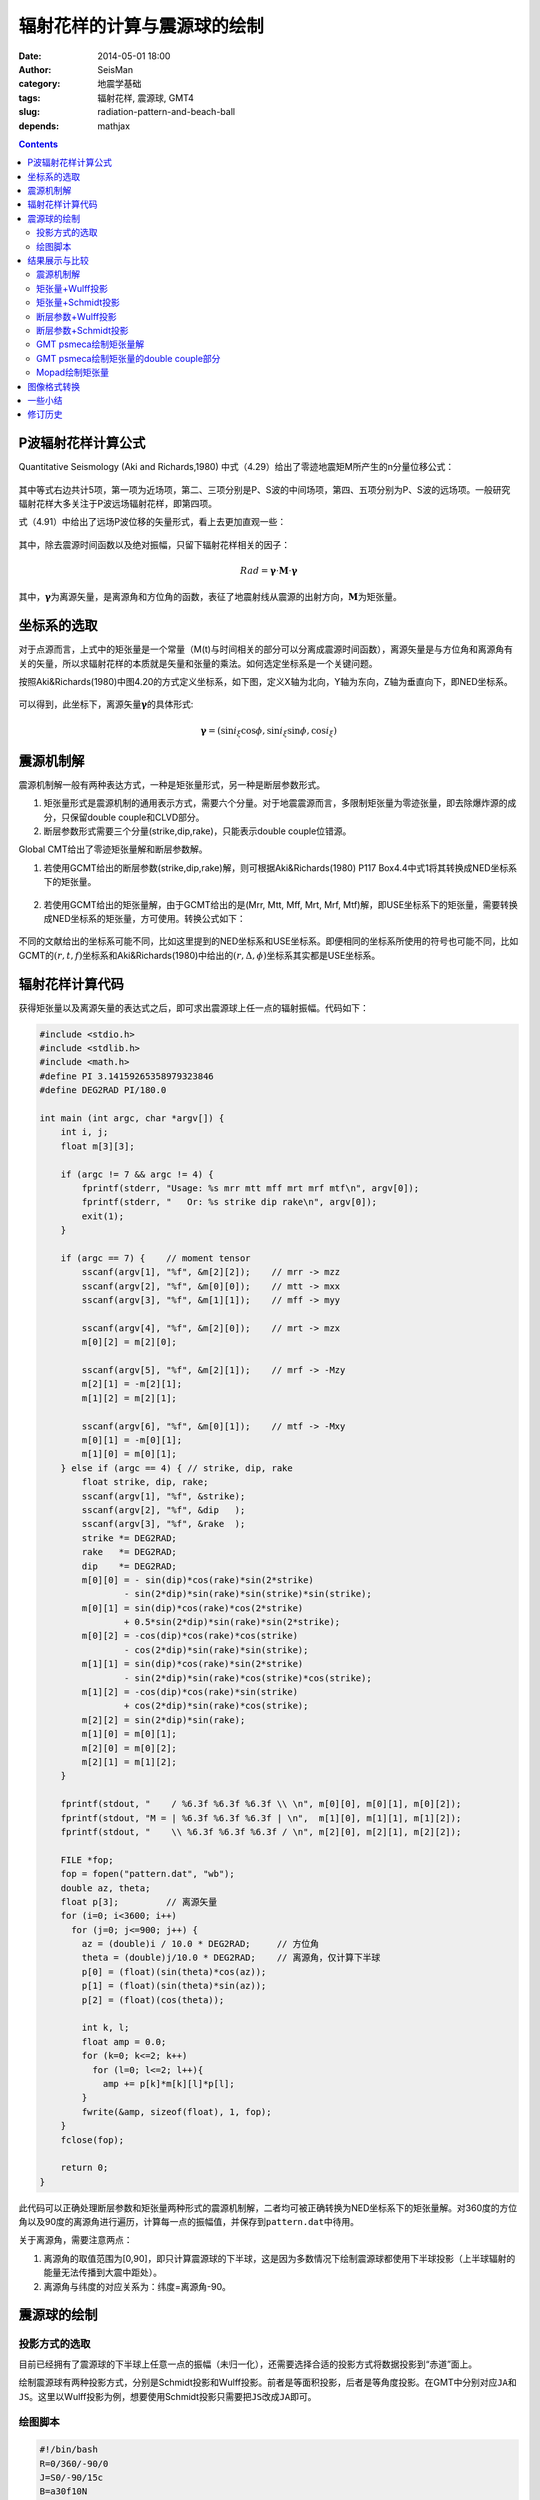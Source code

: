 辐射花样的计算与震源球的绘制
############################

:date: 2014-05-01 18:00
:author: SeisMan
:category: 地震学基础
:tags: 辐射花样, 震源球, GMT4
:slug: radiation-pattern-and-beach-ball
:depends: mathjax

.. contents::

P波辐射花样计算公式
===================

Quantitative Seismology (Aki and Richards,1980) 中式（4.29）给出了零迹地震矩M所产生的n分量位移公式：

.. figure:: /images/2014050101.jpg
   :width: 600px
   :alt: equation for moment tensor source

其中等式右边共计5项，第一项为近场项，第二、三项分别是P、S波的中间场项，第四、五项分别为P、S波的远场项。一般研究辐射花样大多关注于P波远场辐射花样，即第四项。

式（4.91）中给出了远场P波位移的矢量形式，看上去更加直观一些：

.. figure:: /images/2014050102.jpg
   :width: 250px
   :alt: P-wave far-field term

其中，除去震源时间函数以及绝对振幅，只留下辐射花样相关的因子：

.. math::

   Rad = \mathbf{\gamma} \cdot \mathbf{M} \cdot \mathbf{\gamma}

其中，\ :math:`\mathbf{\gamma}`\ 为离源矢量，是离源角和方位角的函数，表征了地震射线从震源的出射方向，\ :math:`\mathbf{M}`\ 为矩张量。

坐标系的选取
============

对于点源而言，上式中的矩张量是一个常量（M(t)与时间相关的部分可以分离成震源时间函数），离源矢量是与方位角和离源角有关的矢量，所以求辐射花样的本质就是矢量和张量的乘法。如何选定坐标系是一个关键问题。

按照Aki&Richards(1980)中图4.20的方式定义坐标系，如下图，定义X轴为北向，Y轴为东向，Z轴为垂直向下，即NED坐标系。

.. figure:: /images/2014050103.jpg
   :width: 450px
   :alt: NED-coordinate

可以得到，此坐标下，离源矢量\ :math:`\mathbf{\gamma}`\ 的具体形式:

.. math::

   \mathbf{\gamma}=(\sin i_{\xi} \cos\phi, \sin i_{\xi} \sin\phi, \cos i_{\xi})

震源机制解
==========

震源机制解一般有两种表达方式，一种是矩张量形式，另一种是断层参数形式。

#. 矩张量形式是震源机制的通用表示方式，需要六个分量。对于地震震源而言，多限制矩张量为零迹张量，即去除爆炸源的成分，只保留double couple和CLVD部分。

#. 断层参数形式需要三个分量(strike,dip,rake)，只能表示double couple位错源。

Global CMT给出了零迹矩张量解和断层参数解。

#. 若使用GCMT给出的断层参数(strike,dip,rake)解，则可根据Aki&Richards(1980) P117 Box4.4中式1将其转换成NED坐标系下的矩张量。

   .. figure:: /images/2014050104.jpg
      :width: 400px
      :alt: double-couple-to-moment-tensor

#. 若使用GCMT给出的矩张量解，由于GCMT给出的是(Mrr, Mtt, Mff, Mrt, Mrf, Mtf)解，即USE坐标系下的矩张量，需要转换成NED坐标系的矩张量，方可使用。转换公式如下：

   .. figure:: /images/2014050105.jpg
      :width: 400px
      :alt: from-ned-to-use

不同的文献给出的坐标系可能不同，比如这里提到的NED坐标系和USE坐标系。即便相同的坐标系所使用的符号也可能不同，比如GCMT的\ :math:`(r,t,f)`\ 坐标系和Aki&Richards(1980)中给出的\ :math:`(r,\Delta,\phi)`\ 坐标系其实都是USE坐标系。

辐射花样计算代码
================

获得矩张量以及离源矢量的表达式之后，即可求出震源球上任一点的辐射振幅。代码如下：

.. code-block:: c

    #include <stdio.h>
    #include <stdlib.h>
    #include <math.h>
    #define PI 3.14159265358979323846
    #define DEG2RAD PI/180.0

    int main (int argc, char *argv[]) {
        int i, j;
        float m[3][3];

        if (argc != 7 && argc != 4) {
            fprintf(stderr, "Usage: %s mrr mtt mff mrt mrf mtf\n", argv[0]);
            fprintf(stderr, "   Or: %s strike dip rake\n", argv[0]);
            exit(1);
        }

        if (argc == 7) {    // moment tensor
            sscanf(argv[1], "%f", &m[2][2]);    // mrr -> mzz
            sscanf(argv[2], "%f", &m[0][0]);    // mtt -> mxx
            sscanf(argv[3], "%f", &m[1][1]);    // mff -> myy

            sscanf(argv[4], "%f", &m[2][0]);    // mrt -> mzx
            m[0][2] = m[2][0];

            sscanf(argv[5], "%f", &m[2][1]);    // mrf -> -Mzy
            m[2][1] = -m[2][1];
            m[1][2] = m[2][1];

            sscanf(argv[6], "%f", &m[0][1]);    // mtf -> -Mxy
            m[0][1] = -m[0][1];
            m[1][0] = m[0][1];
        } else if (argc == 4) { // strike, dip, rake
            float strike, dip, rake;
            sscanf(argv[1], "%f", &strike);
            sscanf(argv[2], "%f", &dip   );
            sscanf(argv[3], "%f", &rake  );
            strike *= DEG2RAD;
            rake   *= DEG2RAD;
            dip    *= DEG2RAD;
            m[0][0] = - sin(dip)*cos(rake)*sin(2*strike)
                    - sin(2*dip)*sin(rake)*sin(strike)*sin(strike);
            m[0][1] = sin(dip)*cos(rake)*cos(2*strike)
                    + 0.5*sin(2*dip)*sin(rake)*sin(2*strike);
            m[0][2] = -cos(dip)*cos(rake)*cos(strike)
                    - cos(2*dip)*sin(rake)*sin(strike);
            m[1][1] = sin(dip)*cos(rake)*sin(2*strike)
                    - sin(2*dip)*sin(rake)*cos(strike)*cos(strike);
            m[1][2] = -cos(dip)*cos(rake)*sin(strike)
                    + cos(2*dip)*sin(rake)*cos(strike);
            m[2][2] = sin(2*dip)*sin(rake);
            m[1][0] = m[0][1];
            m[2][0] = m[0][2];
            m[2][1] = m[1][2];
        }

        fprintf(stdout, "    / %6.3f %6.3f %6.3f \\ \n", m[0][0], m[0][1], m[0][2]);
        fprintf(stdout, "M = | %6.3f %6.3f %6.3f | \n",  m[1][0], m[1][1], m[1][2]);
        fprintf(stdout, "    \\ %6.3f %6.3f %6.3f / \n", m[2][0], m[2][1], m[2][2]);

        FILE *fop;
        fop = fopen("pattern.dat", "wb");
        double az, theta;
        float p[3];         // 离源矢量
        for (i=0; i<3600; i++)
          for (j=0; j<=900; j++) {
            az = (double)i / 10.0 * DEG2RAD;     // 方位角
            theta = (double)j/10.0 * DEG2RAD;    // 离源角，仅计算下半球
            p[0] = (float)(sin(theta)*cos(az));
            p[1] = (float)(sin(theta)*sin(az));
            p[2] = (float)(cos(theta));

            int k, l;
            float amp = 0.0;
            for (k=0; k<=2; k++)
              for (l=0; l<=2; l++){
                amp += p[k]*m[k][l]*p[l];
            }
            fwrite(&amp, sizeof(float), 1, fop);
        }
        fclose(fop);

        return 0;
    }

此代码可以正确处理断层参数和矩张量两种形式的震源机制解，二者均可被正确转换为NED坐标系下的矩张量解。对360度的方位角以及90度的离源角进行遍历，计算每一点的振幅值，并保存到\ ``pattern.dat``\ 中待用。

关于离源角，需要注意两点：

#. 离源角的取值范围为[0,90]，即只计算震源球的下半球，这是因为多数情况下绘制震源球都使用下半球投影（上半球辐射的能量无法传播到大震中距处）。
#. 离源角与纬度的对应关系为：纬度=离源角-90。

震源球的绘制
============

投影方式的选取
--------------

目前已经拥有了震源球的下半球上任意一点的振幅（未归一化），还需要选择合适的投影方式将数据投影到“赤道”面上。

绘制震源球有两种投影方式，分别是Schmidt投影和Wulff投影。前者是等面积投影，后者是等角度投影。在GMT中分别对应\ ``JA``\ 和\ ``JS``\ 。这里以Wulff投影为例，想要使用Schmidt投影只需要把\ ``JS``\ 改成\ ``JA``\ 即可。


绘图脚本
--------

.. code-block:: bash

    #!/bin/bash
    R=0/360/-90/0
    J=S0/-90/15c
    B=a30f10N
    name=pattern
    PS=meca.ps

    gmtset BASEMAP_TYPE=plain
    gmtset PLOT_DEGREE_FORMAT=+
    xyz2grd ${name}.dat -G${name}.nc -I6m/6m -R$R -ZLBxf
    grd2cpt ${name}.nc -Cpolar -E100 > ${name}.cpt
    psxy -R$R -J$J -T -K -P > $PS
    grdimage ${name}.nc -R$R -J$J -C${name}.cpt -B$B -K -O >> $PS
    grdcontour ${name}.nc -R$R -J$J -L-0.001/0.001 -C1 -K -O -W2p >> $PS
    psxy -R$R -J$J -T -O >> $PS
    rm .gmt* ${name}.cpt ${name}.nc

绘图脚本的一些说明：

#. 设置\ ``PLOT_DEGREE_FORMAT``\ 使得方位角范围是0到360，而不是-180到180。其中0度指向正北方向。
#. 这里R的横向范围是0到360，实际上360度处与0度处是同一个经度，所以网格中没有计算360度处的振幅。同时在-Z选项中使用了x以表明X轴的周期性。
#. 在振幅为0处绘制了等值线。


结果展示与比较
==============

震源机制解
----------

从GCMT中找到一个地震事件，其机制解如下::

    201304191751A SOUTH OF TIMOR, INDONESI
        Date: 2013/ 4/19 Centroid Time: 17:51:46.9 GMT
        Lat= -12.01 Lon= 121.71
        Depth= 29.5 Half duration= 2.0
        Centroid time minus hypocenter time: 5.5
        Moment Tensor: Expo=24 -1.350 5.410 -4.060 -3.210 -3.580 -0.736
        Mw = 5.8 mb = 6.0 Ms = 5.8 Scalar Moment = 6.88e+24
        Fault plane: strike=315 dip=45 slip=-12
        Fault plane: strike=53  dip=82 slip=-135

矩张量+Wulff投影
----------------

.. figure:: /images/2014050106.jpg
   :width: 450px
   :alt: moment-tensor-wulff-projection

矩张量+Schmidt投影
------------------

.. figure:: /images/2014050107.jpg
   :width: 450px
   :alt: moment-tensor-Schmidt-projection

断层参数+Wulff投影
------------------

.. figure:: /images/2014050108.jpg
   :width: 450px
   :alt: double-coule-wulff-projection

断层参数+Schmidt投影
--------------------

.. figure:: /images/2014050109.jpg
   :width: 450px
   :alt: double-coule-Schmidt-projection

GMT psmeca绘制矩张量解
----------------------

psmeca的\ ``-Sm``\ 选择可以用于在地图上绘制GCMT矩张量形式的震源球。需要注意的是这个震源球的投影方式与\ ``J``\ 指定的投影无关。这里把边框画出来，以指示出正北方向。

.. code-block:: bash

    #!/bin/bash
    psmeca -R0/250/-90/90 -JQ22c -Sm7c -W1p -B60/30 << EOF > gmt_meca.ps
    121.71 -12.01 29 -1.35 5.41 -4.06 -3.21 -3.58 -0.74 24 X Y 201304191751A
    EOF

.. figure:: /images/2014050110.jpg
   :width: 600px
   :alt: gmt-psmeca-moment-tensor

GMT psmeca绘制矩张量的double couple部分
---------------------------------------

``-Sd``\ 用于绘制矩张量的double couple部分。

.. code-block:: bash

    #!/bin/bash
    psmeca -R0/250/-90/90 -JQ22c -Sd7c -W1p -B60/30 << EOF > gmt_meca.ps
    121.71 -12.01 29 -1.35 5.41 -4.06 -3.21 -3.58 -0.74 24 X Y 201304191751A
    EOF

.. figure:: /images/2014050111.jpg
   :width: 600px
   :alt: gmt-psmeca-double-couple

Mopad绘制矩张量
---------------

Mopad是一个可以计算与绘制矩张量的Python脚本，其功能强大，可控制的参数更多::

    $ mopad plot -1.35,5.41,-4.06,-3.21,-3.58,-0.74 -i USE

这里\ ``-i USE``\ 指定了输入的六个矩张量分量是USE坐标下的解。

.. figure:: /images/2014050112.jpg
   :width: 400px
   :alt: plot radiation pattern using mopad

图像格式转换
============

利用ps2raster命令可以将PS文件转换为其它格式的图像，最好选择透明的PNG格式::

    ps2raster -A -TG beachball.ps


一些小结
========

#. 绘制震源球时，选择匹配的坐标系很重要；
#. 可以使用Schmidt投影和Wulff投影绘制震源球，二者大体相同，细节上有差异；
#. GMT的psmeca命令使用Schmidt投影绘制震源球，这一点无法修改；
#. GCMT给出的震源球精度很低，但可以看出其使用了Schmidt投影\ ``JA``\ 。

修订历史
========

- 2014-04-28：初稿By cxh757；
- 2014-05-01：修订与补充By SeisMan；
- 2014-05-30：增加了图像格式转换一节；
